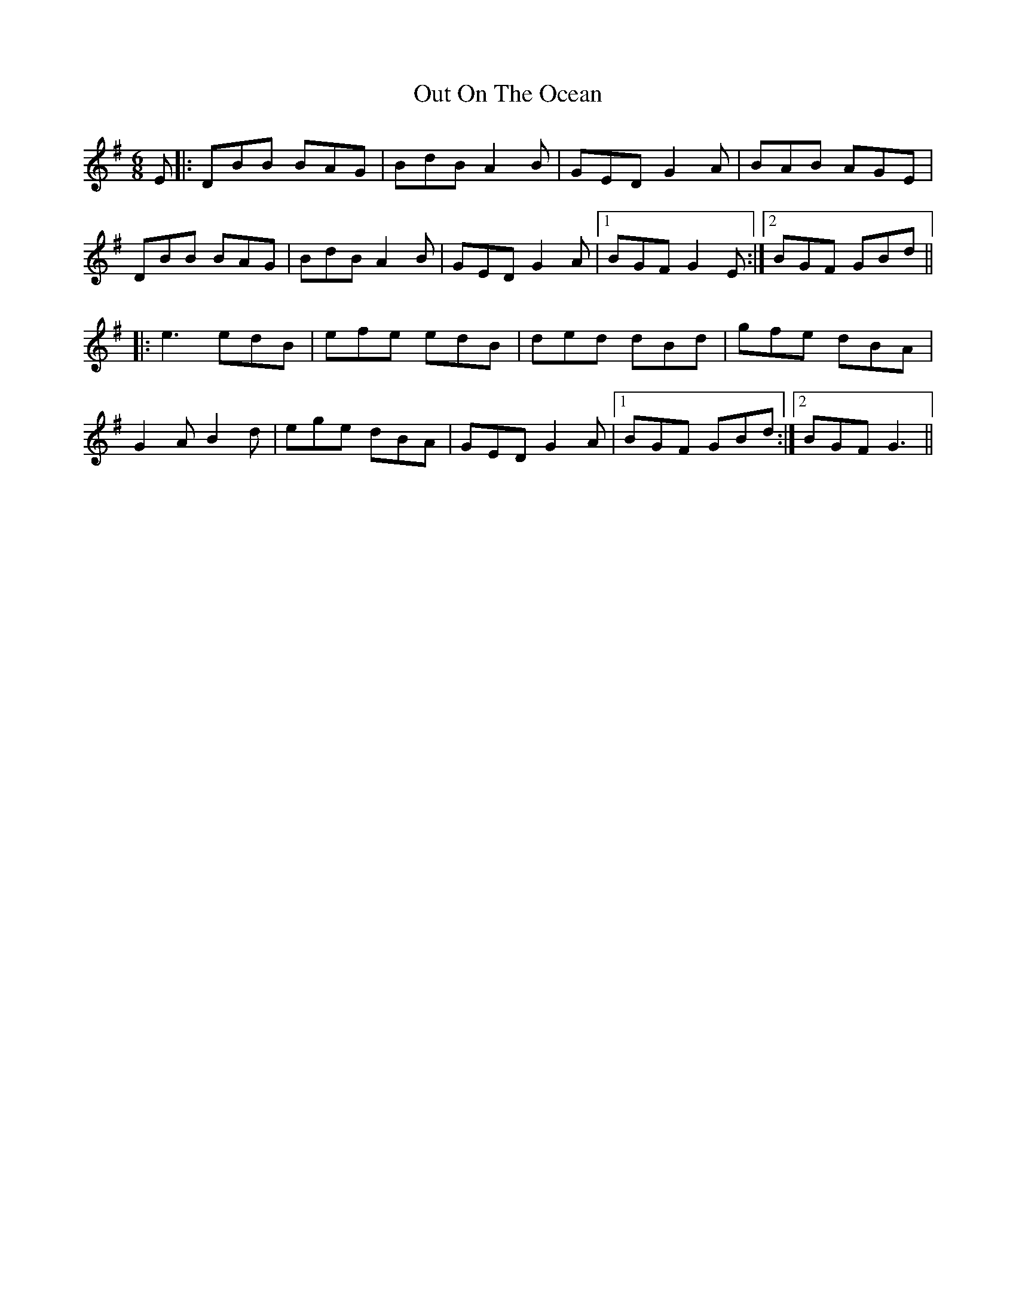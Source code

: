 X: 30873
T: Out On The Ocean
R: jig
M: 6/8
K: Gmajor
E|:DBB BAG|BdB A2B|GED G2A|BAB AGE|
DBB BAG|BdB A2B|GED G2A|1 BGF G2E:|2 BGF GBd||
|:e3 edB|efe edB|ded dBd|gfe dBA|
G2A B2d|ege dBA|GED G2A|1 BGF GBd:|2 BGF G3||

